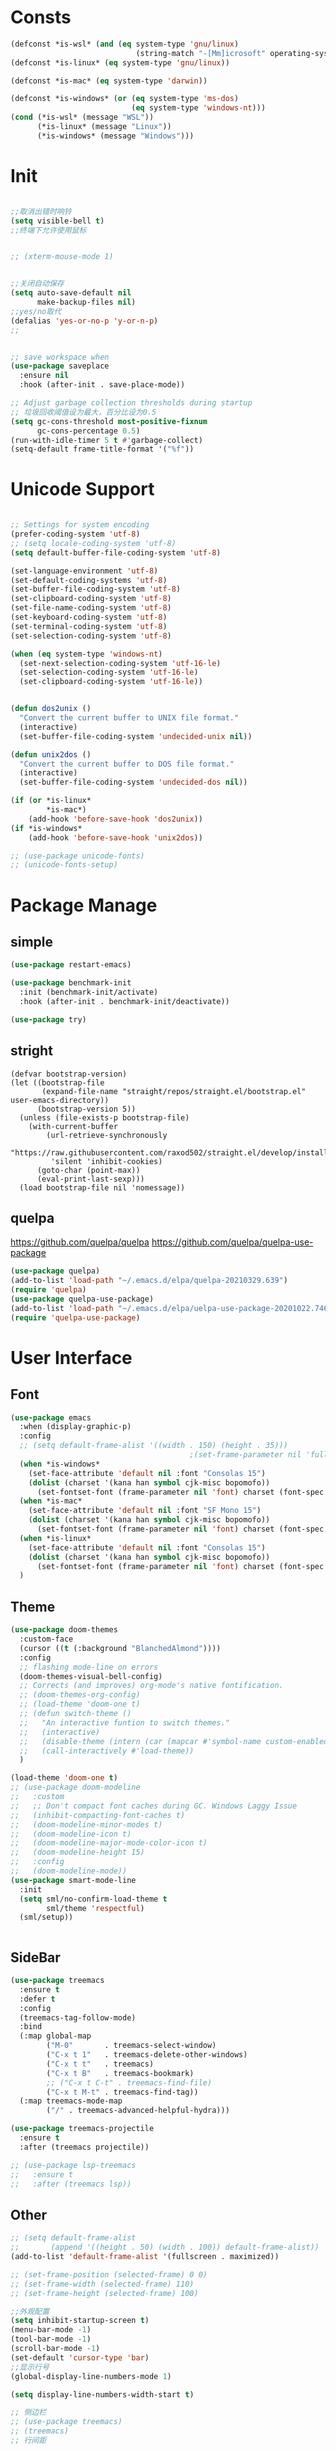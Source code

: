 * Consts
#+begin_src emacs-lisp
  (defconst *is-wsl* (and (eq system-type 'gnu/linux)
                              (string-match "-[Mm]icrosoft" operating-system-release)))
  (defconst *is-linux* (eq system-type 'gnu/linux))

  (defconst *is-mac* (eq system-type 'darwin))

  (defconst *is-windows* (or (eq system-type 'ms-dos)
                             (eq system-type 'windows-nt)))
  (cond (*is-wsl* (message "WSL"))
        (*is-linux* (message "Linux"))
        (*is-windows* (message "Windows")))
#+end_src

* Init
#+begin_src emacs-lisp

  ;;取消出错时响铃
  (setq visible-bell t)
  ;;终端下允许使用鼠标


  ;; (xterm-mouse-mode 1)


  ;;关闭自动保存
  (setq auto-save-default nil
        make-backup-files nil)
  ;;yes/no取代
  (defalias 'yes-or-no-p 'y-or-n-p)
  ;;


  ;; save workspace when
  (use-package saveplace
    :ensure nil
    :hook (after-init . save-place-mode))

  ;; Adjust garbage collection thresholds during startup
  ;; 垃圾回收阈值设为最大，百分比设为0.5
  (setq gc-cons-threshold most-positive-fixnum
        gc-cons-percentage 0.5)
  (run-with-idle-timer 5 t #'garbage-collect)
  (setq-default frame-title-format '("%f"))
#+end_src

* Unicode Support
#+begin_src emacs-lisp

  ;; Settings for system encoding
  (prefer-coding-system 'utf-8)
  ;; (setq locale-coding-system 'utf-8)
  (setq default-buffer-file-coding-system 'utf-8)

  (set-language-environment 'utf-8)
  (set-default-coding-systems 'utf-8)
  (set-buffer-file-coding-system 'utf-8)
  (set-clipboard-coding-system 'utf-8)
  (set-file-name-coding-system 'utf-8)
  (set-keyboard-coding-system 'utf-8)
  (set-terminal-coding-system 'utf-8)
  (set-selection-coding-system 'utf-8)

  (when (eq system-type 'windows-nt)
    (set-next-selection-coding-system 'utf-16-le)
    (set-selection-coding-system 'utf-16-le)
    (set-clipboard-coding-system 'utf-16-le))


  (defun dos2unix ()
    "Convert the current buffer to UNIX file format."
    (interactive)
    (set-buffer-file-coding-system 'undecided-unix nil))

  (defun unix2dos ()
    "Convert the current buffer to DOS file format."
    (interactive)
    (set-buffer-file-coding-system 'undecided-dos nil))

  (if (or *is-linux*
          ,*is-mac*)
      (add-hook 'before-save-hook 'dos2unix))
  (if *is-windows*
      (add-hook 'before-save-hook 'unix2dos))

  ;; (use-package unicode-fonts)
  ;; (unicode-fonts-setup)

#+end_src
* Package Manage
** simple
#+begin_src emacs-lisp
  (use-package restart-emacs)

  (use-package benchmark-init
    :init (benchmark-init/activate)
    :hook (after-init . benchmark-init/deactivate))

  (use-package try)
#+end_src
** stright
#+begin_src xxxx
  (defvar bootstrap-version)
  (let ((bootstrap-file
         (expand-file-name "straight/repos/straight.el/bootstrap.el" user-emacs-directory))
        (bootstrap-version 5))
    (unless (file-exists-p bootstrap-file)
      (with-current-buffer
          (url-retrieve-synchronously
           "https://raw.githubusercontent.com/raxod502/straight.el/develop/install.el"
           'silent 'inhibit-cookies)
        (goto-char (point-max))
        (eval-print-last-sexp)))
    (load bootstrap-file nil 'nomessage))
#+end_src
** quelpa
https://github.com/quelpa/quelpa
https://github.com/quelpa/quelpa-use-package
#+begin_src emacs-lisp
  (use-package quelpa)
  (add-to-list 'load-path "~/.emacs.d/elpa/quelpa-20210329.639")
  (require 'quelpa)
  (use-package quelpa-use-package)
  (add-to-list 'load-path "~/.emacs.d/elpa/uelpa-use-package-20201022.746")
  (require 'quelpa-use-package)
#+end_src
* User Interface
** Font
#+begin_src emacs-lisp
  (use-package emacs
    :when (display-graphic-p)
    :config
    ;; (setq default-frame-alist '((width . 150) (height . 35)))
                                          ;(set-frame-parameter nil 'fullscreen 'maximized)
    (when *is-windows*
      (set-face-attribute 'default nil :font "Consolas 15")
      (dolist (charset '(kana han symbol cjk-misc bopomofo))
        (set-fontset-font (frame-parameter nil 'font) charset (font-spec :family "华文细黑" :size 20))))
    (when *is-mac*
      (set-face-attribute 'default nil :font "SF Mono 15")
      (dolist (charset '(kana han symbol cjk-misc bopomofo))
        (set-fontset-font (frame-parameter nil 'font) charset (font-spec :family "华文细黑" :size 20))))
    (when *is-linux*
      (set-face-attribute 'default nil :font "Consolas 15")
      (dolist (charset '(kana han symbol cjk-misc bopomofo))
        (set-fontset-font (frame-parameter nil 'font) charset (font-spec :family "华文细黑" :size 20))))
    )
#+end_src
** Theme
#+begin_src emacs-lisp
  (use-package doom-themes
    :custom-face
    (cursor ((t (:background "BlanchedAlmond"))))
    :config
    ;; flashing mode-line on errors
    (doom-themes-visual-bell-config)
    ;; Corrects (and improves) org-mode's native fontification.
    ;; (doom-themes-org-config)
    ;; (load-theme 'doom-one t)
    ;; (defun switch-theme ()
    ;;   "An interactive funtion to switch themes."
    ;;   (interactive)
    ;;   (disable-theme (intern (car (mapcar #'symbol-name custom-enabled-themes))))
    ;;   (call-interactively #'load-theme))
    )

  (load-theme 'doom-one t)
  ;; (use-package doom-modeline
  ;;   :custom
  ;;   ;; Don't compact font caches during GC. Windows Laggy Issue
  ;;   (inhibit-compacting-font-caches t)
  ;;   (doom-modeline-minor-modes t)
  ;;   (doom-modeline-icon t)
  ;;   (doom-modeline-major-mode-color-icon t)
  ;;   (doom-modeline-height 15)
  ;;   :config
  ;;   (doom-modeline-mode))
  (use-package smart-mode-line
    :init
    (setq sml/no-confirm-load-theme t
          sml/theme 'respectful)
    (sml/setup))


#+end_src
** SideBar
#+begin_src emacs-lisp
  (use-package treemacs
    :ensure t
    :defer t
    :config
    (treemacs-tag-follow-mode)
    :bind
    (:map global-map
          ("M-0"       . treemacs-select-window)
          ("C-x t 1"   . treemacs-delete-other-windows)
          ("C-x t t"   . treemacs)
          ("C-x t B"   . treemacs-bookmark)
          ;; ("C-x t C-t" . treemacs-find-file)
          ("C-x t M-t" . treemacs-find-tag))
    (:map treemacs-mode-map
          ("/" . treemacs-advanced-helpful-hydra)))

  (use-package treemacs-projectile
    :ensure t
    :after (treemacs projectile))

  ;; (use-package lsp-treemacs
  ;;   :ensure t
  ;;   :after (treemacs lsp))
#+end_src
** Other
#+begin_src emacs-lisp
    ;; (setq default-frame-alist
    ;;       (append '((height . 50) (width . 100)) default-frame-alist))
    (add-to-list 'default-frame-alist '(fullscreen . maximized))

    ;; (set-frame-position (selected-frame) 0 0)
    ;; (set-frame-width (selected-frame) 110)
    ;; (set-frame-height (selected-frame) 100)

    ;;外观配置
    (setq inhibit-startup-screen t)
    (menu-bar-mode -1)
    (tool-bar-mode -1)
    (scroll-bar-mode -1)
    (set-default 'cursor-type 'bar)
    ;;显示行号
    (global-display-line-numbers-mode 1)

    (setq display-line-numbers-width-start t)

    ;; 侧边栏
    ;; (use-package treemacs)
    ;; (treemacs)
    ;; 行间距

    (setq-default line-spacing 0.5)



#+end_src
* Basis Function Enhance
** crux
#+begin_src emacs-lisp
  (defun myfunc-find-user-init-file ()
    "Edit the `user-init-file', in another window."
    (interactive)
    (find-file-other-window "~/.emacs.d/myinit.org"))

    (use-package crux
      :bind (("C-c RET" . crux-smart-open-line-above)
             ;; ("C-k" . crux-smart-kill-line)
             ("C-a" . crux-move-beginning-of-line)
	 
             ;("C-c ^" . crux-top-join-line)
             ("C-c i" . myfunc-find-user-init-file)
             ("C-c ," . crux-find-user-custom-file)
             ("C-c S" . crux-find-shell-init-file)
             ("C-S-c" . crux-duplicate-current-line-or-region) ;复制当前行或区域
             ("C-c M-d" . crux-duplicate-and-comment-current-line-or-region) ;复制并注释当前行或区域
             ;; ("C-c d" . crux-cleanup-buffer-or-region)         ;正确的缩进当前块
             ("C-c f" . crux-recentf-find-file)                ;打开最近使用文件
             ("C-c e" . crux-eval-and-replace)                 ;求elisp值并用结果取代 (+ 1 1)->2
             ("C-c r" . crux-rename-file-and-buffer)           ;重命名文件
             ("C-c D" . crux-delete-file-and-buffer)           ;删除文件和缓冲区
             ("C-c k" . crux-kill-other-buffers)		   ;删除其他缓冲区
             ("C-c t" . crux-visit-term-buffer)		   ;打开终端模拟缓冲区
             ("C-c C-u" . crux-upcase-region)		   ;让一段区域变成大写
             ("C-c C-d" . crux-downcase-region)		   ;小写
             ("C-c M-c" . crux-capitalize-region)		   ;单词首字母大写
             ))

    (use-package hungry-delete
      :init
  
      :bind (("C-c DEL" . hungry-delete-backward)
             ("C-c d" . hungry-delete-forward)
             ))

    ;; (use-package drag-stuff
    ;;   :bind (("<M-up>" . drag-stuff-up)
    ;; 	 ("<M-down>" . drag-stuff-down)))


#+end_src
** ivy
#+begin_src emacs-lisp
  (use-package ivy
    :defer 1
    :demand
    :hook (after-init . ivy-mode)
    :config
    (ivy-mode 1)
    (setq ivy-use-virtual-buffers t
          ivy-initial-inputs-alist nil
          ivy-count-format "%d/%d "
          enable-recursive-minibuffers t
          ivy-re-builders-alist '((t . ivy--regex-ignore-order)))
    ;;;;把命令框放中间
    ;; (use-package ivy-posframe
    ;;   :when (display-grayscale-p)
    ;;   :init
    ;;   (setq ivy-posframe-display-functions-alist
    ;;         '((swiper            . ivy-posframe-display-at-frame-center)
    ;;           (complete-symbol   . ivy-posframe-display-at-point)
    ;;           (counsel-M-x       . ivy-posframe-display-at-frame-center)
    ;;           (counsel-find-file . ivy-posframe-display-at-frame-center)
    ;;           (ivy-switch-buffer . ivy-posframe-display-at-frame-center)
    ;;           (t                 . ivy-posframe-display-at-frame-center)))
    ;;   (ivy-posframe-mode 1))
    )

  (use-package counsel
    :after (ivy)
    :bind (("M-x" . counsel-M-x)
           ("C-h b" . counsel-descbinds)
           ("C-h f" . counsel-describe-function)
           ("C-h v" . counsel-describe-variable)
           ("C-x C-f" . counsel-find-file)
           ("C-c f" . counsel-recentf)
           ("C-c g" . counsel-git)))

  (use-package swiper
    :after ivy
    :bind (("C-s" . swiper)
           ("C-r" . swiper-isearch-backward))
    :config (setq swiper-action-recenter t
                  swiper-include-line-number-in-search t))


  (use-package which-key
    :defer nil
    :config (which-key-mode)
    )


  (use-package smex)

#+end_src
** iedit
#+begin_src emacs-lisp
  ;; (use-package iedit
  ;;   :bind ("C-i" . iedit-mode))

  ;;'focus-in-hook和'focus-out-hook
  ;; 失焦后自动保存文件

  ;; 自动保工作区
  ;; (desktop-save-mode 1)
  ;; (setq desktop-save t)

  ;;鼠标滚轮设置字体大小
  (global-set-key [C-wheel-up] 'text-scale-increase)
  (global-set-key [C-wheel-down] 'text-scale-decrease)

  ;; 鼠标右键粘贴文本
  ;; (global-set-key (kbd "<mouse-3>") 'mouse-yank-primary)
  (global-set-key (kbd "<mouse-3>") 'nil)
  ;; 取消鼠标中键
  (global-set-key (kbd "<mouse-2>") 'nil)
  ;; 取消 C+mouse1
  (global-set-key [C-down-mouse-1] 'nil)
  ;; 选中即复制
  (setq mouse-drag-copy-region t)

  ;; 自动更新文件
  (use-package autorevert
    :ensure nil
    :hook (after-init . global-auto-revert-mode))

  ;; 显示搜索进度
  (setq isearch-lazy-count t
        lazy-count-prefix-format "%s/%s ")

  ;; 搜索高亮
  (use-package isearch
    :ensure nil
    :bind (:map isearch-mode-map
           ([remap isearch-delete-char] . isearch-del-char))
    :custom
    (isearch-lazy-count t)
    (lazy-count-prefix-format "%s/%s ")
    (lazy-highlight-cleanup nil))

  ;;选中后输入替换
  (use-package delsel
    :ensure nil
    :hook (after-init . delete-selection-mode))
  ;;高亮匹配括号
  (use-package paren
    :ensure nil
    :hook (after-init . show-paren-mode)
    :config
    (setq show-paren-when-point-inside-paren nil
          show-paren-when-point-in-periphery t))



  ;;新的注释函数
  (use-package newcomment
    :ensure nil
    :bind ([remap comment-dwim] . #'comment-or-uncomment)
    :config
    (defun comment-or-uncomment ()
      (interactive)
      (if (region-active-p)
          (comment-or-uncomment-region (region-beginning) (region-end))
        (if (save-excursion
              (beginning-of-line)
              (looking-at "\\s-*$"))
            (call-interactively 'comment-dwim)
          (comment-or-uncomment-region (line-beginning-position) (line-end-position)))))
    :custom
    (comment-auto-fill-only-comments t))


  ;; 在modeline里显示行号、列号以及当前文件的总字符数。

  (use-package simple
    :ensure nil
    :hook (after-init . (lambda ()
                           (line-number-mode)
                           (column-number-mode)
                           (size-indication-mode))))

  ;; 可视化undotree
  (use-package undo-tree
    :init
    (global-undo-tree-mode)
    :config
    (setq undo-tree-visualizer-diff 1)
    (setq undo-tree-visualizer-timestamps 1)
    )

  ;; 可视化 diff
  (use-package diff-hl
    :init
    (global-diff-hl-mode))

  ;; kill-ring 
  (use-package browse-kill-ring)

  (global-set-key [(meta ?/)] 'hippie-expand)

  (setq hippie-expand-try-functions-list 
        '(try-expand-dabbrev
          try-expand-dabbrev-visible
          try-expand-dabbrev-all-buffers
          try-expand-dabbrev-from-kill
          try-complete-file-name-partially
          try-complete-file-name
          try-expand-all-abbrevs
          try-expand-list
          try-expand-line
          try-complete-lisp-symbol-partially
          try-complete-lisp-symbol))


  ;; 规律代码快速输入
  ;; (use-package auto-yasnippet)
  (use-package tiny)
#+end_src
** copy and paste
#+begin_src emacs-lisp
  (use-package popup-kill-ring
    :bind ("M-y" . popup-kill-ring))
#+end_src
** scroll smooth
#+begin_src emacs-lisp
(use-package good-scroll
  :ensure t
  :init (good-scroll-mode))
#+end_src
** Text Performance
*** pretty
#+begin_src emacs-lisp
  (global-prettify-symbols-mode 1)
  (defun add-pretty-lambda ()
    "Make some word or string show as pretty Unicode symbols.  See https://unicodelookup.com for more."
    (setq prettify-symbols-alist
          '(("lambda" . 955)
            ("delta" . 120517)
            ("epsilon" . 120518)
            ("->" . 8594)
            ("<=" . 8804)
            (">=" . 8805))))
  (add-hook 'prog-mode-hook 'add-pretty-lambda)
  (add-hook 'org-mode-hook 'add-pretty-lambda)
#+end_src
*** paren
#+begin_src emacs-lisp
  ;; 括号设置

  ;;;已自带
  ;;;(use-package show-paren-mode)

  (use-package rainbow-delimiters
    :init
    (setq rainbow-delimiters-max-face-count 6)
    (add-hook 'prog-mode-hook #'rainbow-delimiters-mode) ;彩色括号
    (add-hook 'prog-mode-hook #'show-paren-mode)    ;高亮显示括号
    (add-hook 'prog-mode-hook #'electric-pair-mode) ;括号自动补全
    )
  (setq electric-pair-pairs '((?\" . ?\")
                              (?\( . ?\))
                              (?\{ . ?\})))
#+end_src
*** WhiteSpace

#+begin_src emacs-lisp
  (use-package whitespace
    :ensure nil
    :hook (after-init . global-whitespace-mode) ;; 注意，这里是全局打开
    :config
    ;; Don't use different background for tabs.
    (face-spec-set 'whitespace-tab
                   '((t :background unspecified)))

    ;; Only use background and underline for long lines, so we can still have
    ;; syntax highlight.

    ;; For some reason use face-defface-spec as spec-type doesn't work.  My guess
    ;; is it's due to the variables with the same name as the faces in
    ;; whitespace.el.  Anyway, we have to manually set some attribute to
    ;; unspecified here.
    (face-spec-set 'whitespace-line
                   '((((background light))
                      :background "#d8d8d8" :foreground unspecified
                      :underline t :weight unspecified)
                     (t
                      :background "#404040" :foreground unspecified
                      :underline t :weight unspecified)))

    ;; Use softer visual cue for space before tabs.
    (face-spec-set 'whitespace-space-before-tab
                   '((((background light))
                      :background "#d8d8d8" :foreground "#de4da1")
                     (t
                      :inherit warning
                      :background "#404040" :foreground "#ee6aa7")))

    (setq
     whitespace-line-column nil
     whitespace-style
     '(face             ; visualize things below:
       empty            ; empty lines at beginning/end of buffer
       lines-tail       ; lines go beyond `fill-column'
       space-before-tab ; spaces before tab
       trailing         ; trailing blanks
       tabs             ; tabs (show by face)
       tab-mark         ; tabs (show by symbol)
       )))
#+end_src

** Buffer Manage
#+begin_src emacs-lisp
  (use-package ibuffer
    :ensure nil
    :bind ("C-x C-b" . ibuffer)
    :init
    (use-package ibuffer-vc
      :commands (ibuffer-vc-set-filter-groups-by-vc-root)
      :custom
      (ibuffer-vc-skip-if-remote 'nil))
    :custom
    (ibuffer-formats
     '((mark modified read-only locked " "
             (name 35 35 :left :elide)
             " "
             (size 9 -1 :right)
             " "
             (mode 16 16 :left :elide)
             " " filename-and-process)
       (mark " "
             (name 16 -1)
             " " filename))))
#+end_src

** Mindows Manage
*** jump to to other window
#+begin_src emacs-lisp
  (use-package ace-window
    :bind (("M-o" . 'ace-window)))

#+end_src
*** popwin
[[https://github.com/emacsorphanage/popwin][popwin.el README]]
#+begin_src emacs-lisp
  (use-package popwin)

  (popwin-mode 1)

#+end_src
*** avy position jump
#+begin_src emacs-lisp
  (use-package avy
    :init
    :bind ("C-:" . avy-goto-char)
    ;; ("" . avy-goto-char-2)
    ;("" . avy-goto-line)
    ;; ("" . avy-goto-word-1)
    )
#+end_src
* Auto Company
#+begin_src emacs-lisp
  ;; Settings for company
  (use-package company
    ;; The next line cause lsp-mode bugs when complete functions
    ;; (push '(company-semantic :with company-yasnippet) company-backends)
    :defines (company-dabbrev-ignore-case company-dabbrev-downcase)
    :hook (prog-mode . company-mode)   ;只在编程语言模式下启用
    :config (setq company-dabbrev-code-everywhere t ;任何地方都自动补全
                  company-dabbrev-code-modes t
                  company-dabbrev-code-other-buffers 'all
                  company-dabbrev-downcase nil
                  company-dabbrev-ignore-case t
                  company-dabbrev-other-buffers 'all
                  company-require-match nil
                  company-minimum-prefix-length 2
                  company-show-numbers t
                  company-tooltip-limit 20
                  company-idle-delay 0
                  company-echo-delay 0
                  company-tooltip-offset-display 'scrollbar
                  company-begin-commands '(self-insert-command)))


  (use-package yasnippet
    :init
    (yas-global-mode 1)
    (use-package yasnippet-snippets)
    )


  (use-package company-box
    :ensure t
    :hook (company-mode . company-box-mode))
  (use-package company-tabnine
    :ensure t
    :config
    (add-to-list 'company-backends #'company-tabnine))

#+end_src
* Input Method
#+begin_src emacs-lisp

  (if (or *is-linux* *is-wsl*)
      (use-package rime
        :custom
        (default-input-method "rime")
        ;; (rime-librime-root "~/.emacs.d/librime/build")
        )
       (message "needn't rime")
    )

  ;; (setq module-file-suffix ".so")
  ;; 用户RIME 配置文件所在地
  (setq rime-user-data-dir "~/.config/fcitx/rime")

  ;; 设置显示方式
  ;; nil	        不展示
  ;; minibuffer	在minibuffer中展示， 推荐使用的方式
  ;; message	        直接使用 message 输出，兼容控制 minibuffer 内容的插件
  ;; popup	        使用 popup.el 展示跟随的候选
  ;; posframe	使用 posframe 展示跟随的候选，在不可用的时候会用 popup

  (setq rime-show-candidate 'posframe)

  ;; 颜色方案

  ;; Face                    说明
  ;; rime-default-face	默认的前景色和背景色（仅posframe）
  ;; rime-code-face	        编码的颜色
  ;; rime-candidate-num-face	候选序号颜色
  ;; rime-comment-face	编码提示颜色

  (setq rime-posframe-properties
        (list :background-color "#333333"
              :foreground-color "#dcdccc"
              :internal-border-width 10))
  ;; 发送给RIME 的快捷键
  (setq rime-translate-keybindings
        '("C-f" "C-b" "C-n" "C-p" "C-g" "<left>" "<right>" "<up>" "<down>" "<prior>" "<next>" "<delete>" "shift-l" ))


  ;; 设置横版显示 候选
  (setq rime-posframe-style 'horizontal)
  ;; 设置 RIME 分隔符
  (setq rime-cursor " | ") 
  ;; 设置 RIME 上屏显示编码 
  (setq rime-show-preedit 'inline)



  ;; 特定的场景下需要自动使用英文，若断言有一个非真，则自动进入英文模式
  (setq rime-disable-predicates
        '(
          ;; rime-predicate-after-alphabet-char-p
          ;; 在文字符串之后（必须为以字母开头的英文字符串）
          rime-predicate-after-ascii-char-p
          ;; 任意英文字符后
          ;; rime-predicate-prog-in-code-p
          ;; 在 prog-mode 和 conf-mode 中除了注释和引号内字符串之外的区域
          rime-predicate-in-code-string-p
          ;; 在代码的字符串中，不含注释的字符串。
          rime-predicate-evil-mode-p
          ;; 在 evil-mode 的非编辑状态下
          rime-predicate-ace-window-p
          ;; 激活 ace-window-mode
          rime-predicate-hydra-p
          ;; 如果激活了一个 hydra keymap
          ;; rime-predicate-current-input-punctuation-p
          ;; 当要输入的是符号时
          rime-predicate-punctuation-after-space-cc-p
          ;; 当要在中文字符且有空格之后输入符号时
          rime-predicate-punctuation-after-ascii-p
          ;; 当要在任意英文字符之后输入符号时
          rime-predicate-punctuation-line-begin-p
          ;; 在行首要输入符号时
          ;; rime-predicate-space-after-ascii-p
          ;; 在任意英文字符且有空格之后
          rime-predicate-space-after-cc-p
          ;; 在中文字符且有空格之后
          rime-predicate-current-uppercase-letter-p
          ;; 将要输入的为大写字母时
          rime-predicate-tex-math-or-command-p
          ;; 在 (La)TeX 数学环境中或者输入 (La)TeX 命令时
          ))
  ;; 临时英文模式
  ;; emacs 中指定临时切换inline ascii模式新
  (setq rime-inline-ascii-trigger 'shift-l)
  ;; (define-key rime-active-mode-map (kbd "M-j") 'rime-inline-ascii)


  ;; 临时英文中阻止标点直接上屏
  (setq rime-inline-ascii-holder ?x)

  ;; 临时强制使用强制中文模式
  ;; (add-hook 'rime-mode-hook
  ;;           '(lambda ()
  ;;              (define-key rime-mode-map (kbd"C-`") 'rime-force-enable)
  ;;              (define-key rime-active-mode-map (kbd "M-j") 'rime-inline-ascii)))
  ;; 呼出方案选单
  (global-set-key (kbd "C-`") 'rime-send-keybinding)

#+end_src

* Version Control
#+begin_src emacs-lisp
  (use-package magit)
#+end_src
* Project Manage
#+begin_src emacs-lisp
  (use-package projectile
    :ensure t
    :config
    (define-key projectile-mode-map (kbd "s-p") 'projectile-command-map)
    (define-key projectile-mode-map (kbd "C-c p") 'projectile-command-map)
    (projectile-mode +1))
#+end_src
* Program Mode
** define jump
#+begin_src emacs-lisp
  (use-package dumb-jump
    :bind
    (:map prog-mode-map
          (("C-c C-o" . dumb-jump-go-other-window)
           ("C-c C-j" . dumb-jump-go)
           ("C-c C-i" . dumb-jump-go-prompt)))
    :custom (dumb-jump-selector 'ivy))
#+end_src
#+begin_src emacs-lisp

  ;;; Code:

  ;; (add-to-list 'load-path "~/.emacs.d/elpa/nox/")
  ;; (require 'nox)
  ;; (add-to-list 'nox-server-programs '((c++-mode c-mode) "clangd"))
  ;; (dolist (hook (list
  ;;                'js-mode-hook
  ;;                'rust-mode-hook
  ;;                'python-mode-hook
  ;;                'ruby-mode-hook
  ;;                'java-mode-hook
  ;;                'sh-mode-hook
  ;;                'php-mode-hook
  ;;                'c-mode-common-hook
  ;;                'c-mode-hook
  ;;                'c++-mode-hook
  ;;                'haskell-mode-hook
  ;;                ))
  ;;   (add-hook hook '(lambda () (nox-ensure))))

  ;; (defun C-save-hooks ()
  ;;   (add-hook 'before-save-hook #'nox-format-buffer))
  ;; (add-hook 'c-mode-hook 'C-save-hooks)
  ;; (add-hook 'c++-mode-hook 'C-save-hooks)


#+end_src
** Fold Code Block
#+begin_src emacs-lisp
  (use-package hideshow
    :ensure nil
    :diminish hs-minor-mode
    :hook (prog-mode . hs-minor-mode))

  ;; 这里额外启用了 :box t 属性使得提示更加明显
  (defconst hideshow-folded-face '((t (:inherit 'font-lock-comment-face :box t))))

  (defun hideshow-folded-overlay-fn (ov)
      (when (eq 'code (overlay-get ov 'hs))
        (let* ((nlines (count-lines (overlay-start ov) (overlay-end ov)))
               (info (format " ... #%d " nlines)))
          (overlay-put ov 'display (propertize info 'face hideshow-folded-face)))))

  (setq hs-set-up-overlay 'hideshow-folded-overlay-fn)

#+end_src
** c/c++
#+begin_src emacs-lisp
  (use-package smart-compile
    :config
    (setq smart-compile-alist
          '((emacs-lisp-mode emacs-lisp-byte-compile)
            (html-mode browse-url-of-buffer)
            (nxhtml-mode browse-url-of-buffer)
            (html-helper-mode browse-url-of-buffer)
            (octave-mode run-octave)
            ("\\.c\\'" . "gcc -O2 %f -lm -o %n && ./%n")
            ("\\.[Cc]+[Pp]*\\'" . "g++ -O2 %f -lm -o %n && ./%n")
            ("\\.cron\\(tab\\)?\\'" . "crontab %f")
            ("\\.cu\\'" . "nvcc %f -o %n")
            ("\\.cuf\\'" . "nvfortran -Mcuda -O2 %f -o %n")
            ("\\.[Ff]\\'" . "gfortran %f -o %n")
            ("\\.[Ff]90\\'" . "gfortran %f -o %n")
            ("\\.go\\'" . "go run %f")
            ("\\.hs\\'" . "ghc %f -o %n")
            ("\\.java\\'" . "javac %f")
            ("\\.jl\\'" . "julia %f")
            ("\\.lua\\'" . "lua %f")
            ("\\.m\\'" . "gcc -O2 %f -lobjc -lpthread -o %n")
            ("\\.mp\\'" . "mptopdf %f")
            ("\\.php\\'" . "php %f")
            ("\\.pl\\'" . "perl %f")
            ("\\.p[l]?6\\'" . "perl6 %f")
            ("\\.py\\'" . "python3 %f")
            ("\\.raku\\'" . "perl6 %f")
            ("\\.rb\\'" . "ruby %f")
            ("\\.rs\\'" . "rustc %f -o %n")
            ("\\.tex\\'" tex-file)
            ("\\.texi\\'" . "makeinfo %f"))
          )
    )

  (use-package symbol-overlay)
  (global-set-key (kbd "M-i") 'symbol-overlay-put)
  (global-set-key (kbd "<f3>") 'symbol-overlay-jump-prev)
  (global-set-key (kbd "<f4>") 'symbol-overlay-jump-next)
  (global-set-key (kbd "<f8>") 'symbol-overlay-mode)
  (global-set-key (kbd "<f7>") 'symbol-overlay-remove-all)



  ;; (define-key c++-mode-map (kbd "<f5>") 'smart-compile)


  (use-package eglot
    :config
    (add-to-list 'eglot-server-programs '((c++-mode c-mode) "clangd"))
    (defun C-save-hooks ()
    (add-hook 'before-save-hook #'eglot-format-buffer))
    :hook
    ((c-mode c++-mode) . eglot-ensure)
    ;; ((c-mode c++-mode) . C-save-hooks)
    )

  ;; (local-set-key (kbd "C-x C-o") 'ff-find-other-file)
  ;; (setq ff-quiet-mode t)
  ;; ;; 找不到同名文件时不创建
  ;; (setq ff-always-try-to-create nil)
  ;; (setq cc-search-directories '("."
  ;;                               "/usr/include"
  ;;                               "/usr/local/include/*"
  ;;                               "../*/include"
  ;;                               "../*/src"
  ;;                               "$PROJECT/include"
  ;;                               "$PROJECT/src"
  ;;                               "/usr/local/opt/llvm/include/c++/v1"
  ;;                               ))
#+end_src

#+RESULTS:
| C-save-hooks | eglot-ensure |
* Org Mode
** org-mode
#+begin_src emacs-lisp
  (setq left-margin-width 2)
  (setq right-margin-width 2)
  (set-window-buffer nil (current-buffer))
  (setq org-startup-indented t
        org-bullets-bullet-list '(" ") ;; no bullets, needs org-bullets package
        ;; org-ellipsis " ⌵" ;; folding symbol
        org-pretty-entities t ;; 上下标显示支持
        org-use-sub-superscripts '{}  ;; 当 _{} 或 ^{} 时支持上下标
        org-hide-emphasis-markers t
        ;; show actually italicized text instead of /italicized text/
        org-agenda-block-separator ""
        org-fontify-whole-heading-line t
        org-fontify-done-headline t
        org-fontify-quote-and-verse-blocks t)
  (setq line-spacing 0.2)
  (setq header-line-format " ")

  (global-set-key (kbd "C-c l") 'org-store-link)
  (global-set-key (kbd "C-c a") 'org-agenda)
  (global-set-key (kbd "C-c c") 'org-capture)



  (server-start)
  (require 'org-protocol)
  (require 'org-roam-protocol)


  (add-hook 'org-mode-hook
            (lambda () (setq truncate-lines nil)))
  (add-hook 'org-mode-hook
            'org-indent-mode)
  ;; (add-hook 'org-mode-hook
  ;;           (lambda () (display-line-numbers-mode -1)))

  (use-package org-bullets)
  (add-hook 'org-mode-hook
            (lambda () (org-bullets-mode 1)))

  (org-babel-do-load-languages
   'org-babel-load-languages
   '((emacs-lisp . t)
     (C . t)
     ;; (java . t)
     ;; (js . t)
     ;; (ruby . t)
     ;; (ditaa . t)
     ;; (python . t)
     (shell . t)
     (latex . t)
     ;; (plantuml . t)
     ;; (R . t)
     )
   )

  (require 'org-tempo)

  ;; (use-package valign)
  ;; (add-hook 'org-mode-hook #'valign-mode)
  ;; (setq valign-fancy-bar 1)







  ;; 禁止点击打开链接 (C-c C-o 可以)
  (defun org-open-at-mouse nil)
  (global-set-key (kbd "<mouse-2>") 'org-open-at-point)



  ;; org-capture
  (setq org-capture-templates nil)


  (add-to-list 'org-capture-templates '("p" "Protocol"))
  (add-to-list 'org-capture-templates
               '("pb" "Protocol Bookmarks" entry
                 (file+headline "~/.notes/bookmark.org" "wait")
                 "* %U - %:annotation" :immediate-finish t :kill-buffer t))


  (setq org-capture-templates '(
                                ;; 随笔
                                ("j" "Journal" plain
                                 (file+datetree "~/.notes/journal.org")
                                 "%?")
                                ;; 待办
                                ("i" "inbox:")
                                ;; todo 项
                                ("it" "Inbox" entry
                                 (file+headline "~/.notes/inbox.org" "INBOX")
                                 "* TODO %^{heading}\n %?")

                                ("p" "Protocol")

                                ("pb" "Protocol Bookmarks" entry
                                 (file+headline "~/.notes/bookmark.org" "wait")
                                 "* %U - %:annotation" :immediate-finish t :kill-buffer t)

                                ("L" "Protocol Link" entry
                                 (file+headline "~/.notes/bookmark.org" "wait")
                                 "* [[%:link][%:description]]")
                                ))


  ;; 开启Org-mode文本内语法高亮
  (require 'org)
  (require 'ox-latex)
  (setq org-src-fontify-natively t)

  ;; 导出 latex
  (add-to-list 'org-latex-classes
               '("ctexart"
                 "\\documentclass[UTF8,a3paper]{ctexart}"
                 ;;"\\documentclass[fontset=none,UTF8,a4paper,zihao=-4]{ctexart}"
                 ("\\section{%s}" . "\\section*{%s}")
                 ("\\subsection{%s}" . "\\subsection*{%s}")
                 ("\\subsubsection{%s}" . "\\subsubsection*{%s}")
                 ("\\paragraph{%s}" . "\\paragraph*{%s}")
                 ("\\subparagraph{%s}" . "\\subparagraph*{%s}")
                 )
               )
  (add-to-list 'org-latex-classes
               '("ctexrep"
                 "\\documentclass[UTF8,a4paper]{ctexrep}"
                 ("\\part{%s}" . "\\part*{%s}")
                 ("\\chapter{%s}" . "\\chapter*{%s}")
                 ("\\section{%s}" . "\\section*{%s}")
                 ("\\subsection{%s}" . "\\subsection*{%s}")
                 ("\\subsubsection{%s}" . "\\subsubsection*{%s}")
                 )
               )

  (add-to-list 'org-latex-classes
               '("ctexbook"
                 "\\documentclass[UTF8,a4paper]{ctexbook}"
                 ;;("\\part{%s}" . "\\part*{%s}")
                 ("\\chapter{%s}" . "\\chapter*{%s}")
                 ("\\section{%s}" . "\\section*{%s}")
                 ("\\subsection{%s}" . "\\subsection*{%s}")
                 ("\\subsubsection{%s}" . "\\subsubsection*{%s}")
                 )
               )

  (add-to-list 'org-latex-classes
               '("beamer"
                 "\\documentclass{beamer}
                   \\usepackage[fontset=none,UTF8,a4paper,zihao=-4]{ctex}"
                 org-beamer-sectioning)
               )


  (setq org-latex-default-class "ctexart")


  (setq org-latex-pdf-process
        ;; '("xelatex -interaction nonstopmode -output-directory %o %f"
        ;;   ;;"biber %b" "xelatex -interaction nonstopmode -output-directory %o %f"
        ;;   "bibtex %b"
        ;;   "xelatex -interaction nonstopmode -output-directory %o %f"
        ;;   "xelatex -interaction nonstopmode -output-directory %o %f")
      '("latexmk -pdf  -xelatex %f")
        )



  (setq org-latex-create-formula-image-program 'imagemagick)
#+end_src
** display picture
https://www.dazhuanlan.com/aq370882/topics/1270842
https://everet.org/screenshot-and-image-paste-in-emacs-when-writing-markdown.html
#+begin_src emacs-lisp

    (use-package org-download)

    (add-hook 'org-mode-hook 'org-download-enable)

    (use-package org-download
              :ensure t 
              ;;将截屏功能绑定到快捷键：Ctrl + Shift + Y
              :bind ("C-S-y" . org-download-screenshot)
              :config
              (require 'org-download)
              ;; Drag and drop to Dired
              (add-hook 'org-mode-hook 'org-download-enable)
              )
    (defun turn-on-org-show-all-inline-images ()
      (org-display-inline-images t t))
    (add-hook 'org-mode-hook 'turn-on-org-show-all-inline-images)

  (defun my-org-screenshot ()
    "Take a screenshot into a time stamped unique-named file in the
  same directory as the org-buffer and insert a link to this file."
    (interactive)
    (make-frame-invisible nil t)
    (org-download-screenshot)
    (make-frame-visible)
    )
    ;; (use-package org-download
    ;;   :ensure t
    ;;   :hook ((org-mode dired-mode) . org-download-enable)
    ;;   :config
    ;;   (defun +org-download-method (link)
    ;;     (org-download--fullname (org-link-unescape link)))
    ;;   (setq org-download-method '+org-download-method)

    ;;   (setq org-download-annotate-function (lambda (_link) "")
    ;;         org-download-method 'attach
    ;;         org-download-screenshot-method "gnome-screenshot -ca %s"))
#+end_src

** latex export
#+begin_src emacs-lisp

#+end_src
** org-roam
#+begin_src emacs-lisp
  ;; (add-hook 'after-init-hook 'org-roam-mode)
  ;; 第一次运行时，手动构建缓存
  ;; org-roam-db-build-cache
  ;; org-roam 与网页端通信
  ;; (require 'org-roam-protocol)


  (use-package org-roam
    :after org
    :commands (org-roam-buffer
               org-roam-setup
               org-roam-capture
               org-roam-node-find)
    :init
    ;; 禁用版本迁移警告
    (setq org-roam-v2-ack t)
    ;; 文件保存目录
    (setq org-roam-directory (file-truename "~/org-roam"))
    (if (not (file-exists-p (file-truename org-roam-directory)))
        (make-directory "~/org-roam")
      )
    ;; sql可执行文件
    (if *is-windows*
        (add-to-list 'exec-path "D:\sql\sqlite-tools-win32-x86-3340000"))
    ;; (executable-find "sqlite3")
    ;; 只在保存时更新数据库
    ;; (setq org-roam-db-update-on-save nil)
    (setq org-roam-file-extensions '("org"))

    (setq org-id-link-to-org-use-id t)

    (setq org-roam-completion-everywhere t)
    ;;
    (org-roam-setup)
    ;; (org-roam-directory "D:/emacs/home/org-roam")
    ;; :bind (:map org-roam-mode-map
    ;;             (("C-c n l" . org-roam)
    ;;              ("C-c n f" . org-roam-find-file)
    ;;              ("C-c n g" . org-roam-graph))
    ;;             :map org-mode-map
    ;;             (("C-c n i" . org-roam-insert))
    ;;             (("C-c n I" . org-roam-insert-immediate)))
    )


  ;; (use-package org-roam-server)
  ;; ;; (require 'org-ref)
  ;; (setq org-roam-server-host "127.0.0.1"
  ;;       org-roam-server-port 9090
  ;;       org-roam-server-export-inline-images t
  ;;       org-roam-server-authenticate nil
  ;;       org-roam-server-network-label-truncate t
  ;;       org-roam-server-network-label-truncate-length 60
  ;;       org-roam-server-network-label-wrap-length 20)
  ;; (org-roam-server-mode)
#+end_src

* Typography
#+begin_src emacs-lisp
  (use-package auctex
    :init (setq TeX-clean-confirm nil
                TeX-engine 'xetex
                TeX-fold-auto t
                TeX-source-correlate-mode t
                TeX-source-correlate-start-server t
                TeX-view-evince-keep-focus t
                TeX-view-program-selection '(((output-dvi has-no-display-manager) "dvi2tty")
                                             ((output-dvi style-pstricks) "dvips and gv")
                                             (output-dvi "xdvi")
                                             (output-pdf "Zathura")
                                             (output-html "xdg-open")
                                             )
                )
  )

  (use-package cdlatex
    :init (setq cdlatex-command-alist '(("i" "" "$?$" cdlatex-position-cursor nil t nil)
                                        ("o" "" "\\[\n?\n\\]" cdlatex-position-cursor nil t nil)
                                        )
                cdlatex-math-modify-alist (quote ((104 "\\mathbb" "" t nil nil)))
                cdlatex-math-symbol-alist (quote ((99 ("\\cdot" "\\cdots"))))
                cdlatex-paired-parens "[{("
                )

    )
  (use-package magic-latex-buffer
    :init (setq magic-latex-enable-block-highlight nil
                magic-latex-enable-suscript        t
                magic-latex-enable-pretty-symbols  t
                magic-latex-enable-block-align     nil
                magic-latex-enable-inline-image    nil
                magic-latex-enable-minibuffer-echo t
                )
    )

  (mapc (lambda (mode)
    (add-hook 'LaTeX-mode-hook mode))
    (list 'turn-on-cdlatex
          'reftex-mode
          'outline-minor-mode
          'auto-fill-mode
          'prettify-symbols-mode
          'magic-latex-buffer
          ; 'flyspell-mode
          'TeX-fold-mode t))




  ;; (use-package mathpix.el
  ;;   :straight (:host github :repo "jethrokuan/mathpix.el")
  ;;   :custom ((mathpix-app-id "app-id")
  ;;            (mathpix-app-key "app-key"))
  ;;   :bind
  ;;   ("C-x m" . mathpix-screenshot))
#+end_src
* EngLish
** ???
#+begin_src emacs-lisp
(defvar webster-url "http://www.m-w.com/cgi-bin/dictionary?book=Dictionary&va=")

(defun merriam (word)
  (interactive "slook up a word in merriam-webster: ")
  (let (start (point))
    ;; 
    (cond ((string= (format "%s" (current-buffer)) "*eww*")
           (eww-browse-url (concat webster-url word)))
          ;; 
          ((bufferp (get-buffer "*eww*"))
           (progn (view-buffer-other-window (get-buffer "*eww*"))
                  (eww-browse-url (concat webster-url word))))
          ;; 
          (t
           (progn (view-buffer-other-window (get-buffer "*scratch*"))
                  (eww-browse-url (concat webster-url word)))))))
#+end_src
** youdao dictionary
#+begin_src emacs-lisp
  ;; USAGE:
  ;; youdao-dictionary-search-at-point
  ;;     Search word at point and display result with buffer
  ;; youdao-dictionary-search-at-point+
  ;;     Search word at point and display result with popup-tip
  ;; youdao-dictionary-search-at-point-tooltip
  ;;     Search word at point and display result with tooltip
  ;; youdao-dictionary-search-at-point-posframe
  ;;     Search word at point and display result with posframe
  ;; youdao-dictionary-search-from-input
  ;;     Search word from input and display result with buffer
  ;; youdao-dictionary-search-and-replace
  ;;     Search word at point and display result with popup-menu, replace word with selected translation.
  ;; youdao-dictionary-play-voice-at-point
  ;;     Play voice of word at point (by @snyh)
  ;; youdao-dictionary-play-voice-from-input
  ;;     Play voice of word from input (by @snyh)

  (use-package youdao-dictionary)
  ;; Enable Cache
  (setq url-automatic-caching t)

  ;; Example Key binding
  (global-set-key (kbd "C-c y") 'youdao-dictionary-search-at-point)

  ;; Integrate with popwin-el (https://github.com/m2ym/popwin-el)
  (push "*Youdao Dictionary*" popwin:special-display-config)

  ;; Set file path for saving search history
  (setq youdao-dictionary-search-history-file "~/.emacs.d/.youdao")

  ;; Enable Chinese word segmentation support (支持中文分词)
  (setq youdao-dictionary-use-chinese-word-segmentation t)
#+end_src
** shengci
#+begin_src emacs-lisp
    (use-package shengci
      :quelpa ((shengci :fetcher github :repo "EvanMeek/shengci.el"))
)
    (load-file "~/.emacs.d/quelpa/build/shengci/shengci.el")
#+end_src
